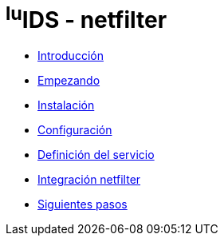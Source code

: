 = ^lu^IDS - netfilter

* xref:introduction.adoc[Introducción]
* xref:getting-started.adoc[Empezando]
* xref:installation.adoc[Instalación]
* xref:configuration.adoc[Configuración]
* xref:service-definition.adoc[Definición del servicio]
* xref:netfilter-integration.adoc[Integración netfilter]
* xref:next-steps.adoc[Siguientes pasos]
